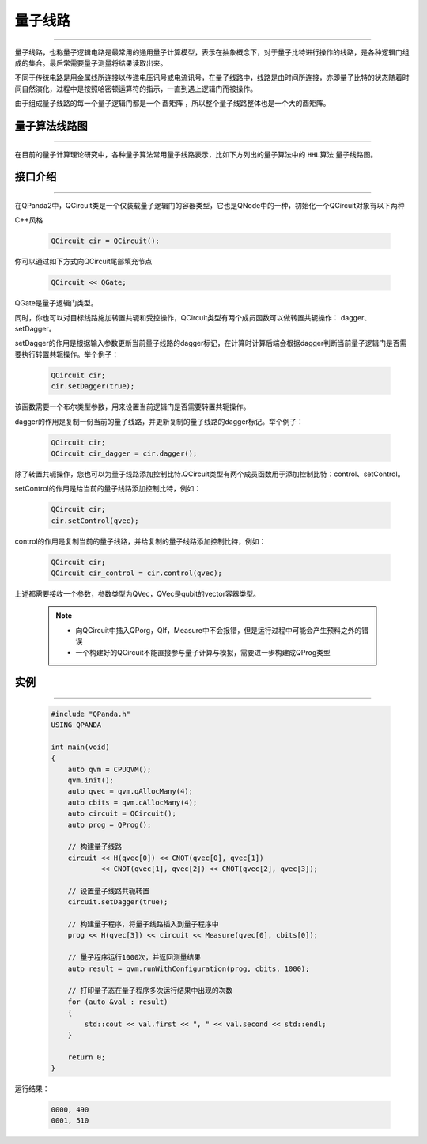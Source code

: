 量子线路
====================
----

量子线路，也称量子逻辑电路是最常用的通用量子计算模型，表示在抽象概念下，对于量子比特进行操作的线路，是各种逻辑门组成的集合。最后常需要量子测量将结果读取出来。

不同于传统电路是用金属线所连接以传递电压讯号或电流讯号，在量子线路中，线路是由时间所连接，亦即量子比特的状态随着时间自然演化，过程中是按照哈密顿运算符的指示，一直到遇上逻辑门而被操作。

由于组成量子线路的每一个量子逻辑门都是一个 ``酉矩阵`` ，所以整个量子线路整体也是一个大的酉矩阵。


量子算法线路图
>>>>>>>>>>>>>>>>>>>>>
----

在目前的量子计算理论研究中，各种量子算法常用量子线路表示，比如下方列出的量子算法中的 ``HHL算法`` 量子线路图。

.. image:: images/_hhl.png
   :align: center   

.. _api_introduction:

接口介绍
>>>>>>>>>>>>>>>>>>>>>>>>>>>>
----

在QPanda2中，QCircuit类是一个仅装载量子逻辑门的容器类型，它也是QNode中的一种，初始化一个QCircuit对象有以下两种

C++风格

    .. code-block:: c

        QCircuit cir = QCircuit();


你可以通过如下方式向QCircuit尾部填充节点

        .. code-block:: c

            QCircuit << QGate;


QGate是量子逻辑门类型。

同时，你也可以对目标线路施加转置共轭和受控操作，QCircuit类型有两个成员函数可以做转置共轭操作：
dagger、setDagger。

setDagger的作用是根据输入参数更新当前量子线路的dagger标记，在计算时计算后端会根据dagger判断当前量子逻辑门是否需要执行转置共轭操作。举个例子：

        .. code-block:: c
            
            QCircuit cir;
            cir.setDagger(true);

该函数需要一个布尔类型参数，用来设置当前逻辑门是否需要转置共轭操作。

dagger的作用是复制一份当前的量子线路，并更新复制的量子线路的dagger标记。举个例子：

        .. code-block:: c
            
            QCircuit cir;
            QCircuit cir_dagger = cir.dagger();

除了转置共轭操作，您也可以为量子线路添加控制比特.QCircuit类型有两个成员函数用于添加控制比特：control、setControl。

setControl的作用是给当前的量子线路添加控制比特，例如：

        .. code-block:: c
            
            QCircuit cir;
            cir.setControl(qvec);

control的作用是复制当前的量子线路，并给复制的量子线路添加控制比特，例如：

        .. code-block:: c
            
                QCircuit cir;
                QCircuit cir_control = cir.control(qvec);

上述都需要接收一个参数，参数类型为QVec，QVec是qubit的vector容器类型。

    .. note:: 
        - 向QCircuit中插入QPorg，QIf，Measure中不会报错，但是运行过程中可能会产生预料之外的错误
        - 一个构建好的QCircuit不能直接参与量子计算与模拟，需要进一步构建成QProg类型

        __ ./QCircuit.html#api-introduction

        __ ./QGate.html#api-introduction


实例
>>>>>>>>>>>
----

    .. code-block:: c
    
        #include "QPanda.h"
        USING_QPANDA

        int main(void)
        {
            auto qvm = CPUQVM();
            qvm.init();
            auto qvec = qvm.qAllocMany(4);
            auto cbits = qvm.cAllocMany(4);
            auto circuit = QCircuit(); 
            auto prog = QProg();

            // 构建量子线路
            circuit << H(qvec[0]) << CNOT(qvec[0], qvec[1])
                    << CNOT(qvec[1], qvec[2]) << CNOT(qvec[2], qvec[3]);
            
            // 设置量子线路共轭转置
            circuit.setDagger(true);

            // 构建量子程序，将量子线路插入到量子程序中
            prog << H(qvec[3]) << circuit << Measure(qvec[0], cbits[0]);

            // 量子程序运行1000次，并返回测量结果
            auto result = qvm.runWithConfiguration(prog, cbits, 1000);

            // 打印量子态在量子程序多次运行结果中出现的次数
            for (auto &val : result)
            {
                std::cout << val.first << ", " << val.second << std::endl;
            }

            return 0;
        }

运行结果：

    .. code-block:: c

        0000, 490
        0001, 510
